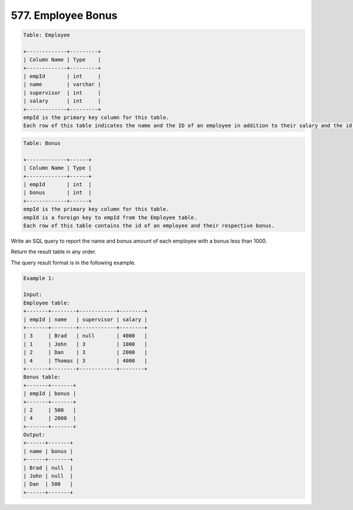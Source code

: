 577. Employee Bonus
-------------------

.. code:: sql

    Table: Employee

    +-------------+---------+
    | Column Name | Type    |
    +-------------+---------+
    | empId       | int     |
    | name        | varchar |
    | supervisor  | int     |
    | salary      | int     |
    +-------------+---------+
    empId is the primary key column for this table.
    Each row of this table indicates the name and the ID of an employee in addition to their salary and the id of their manager.
 
.. code:: sql

    Table: Bonus

    +-------------+------+
    | Column Name | Type |
    +-------------+------+
    | empId       | int  |
    | bonus       | int  |
    +-------------+------+
    empId is the primary key column for this table.
    empId is a foreign key to empId from the Employee table.
    Each row of this table contains the id of an employee and their respective bonus.
 

Write an SQL query to report the name and bonus amount of each employee with a bonus less than 1000.

Return the result table in any order.

The query result format is in the following example.

 
.. code:: sql
    
    Example 1:

    Input: 
    Employee table:
    +-------+--------+------------+--------+
    | empId | name   | supervisor | salary |
    +-------+--------+------------+--------+
    | 3     | Brad   | null       | 4000   |
    | 1     | John   | 3          | 1000   |
    | 2     | Dan    | 3          | 2000   |
    | 4     | Thomas | 3          | 4000   |
    +-------+--------+------------+--------+
    Bonus table:
    +-------+-------+
    | empId | bonus |
    +-------+-------+
    | 2     | 500   |
    | 4     | 2000  |
    +-------+-------+
    Output: 
    +------+-------+
    | name | bonus |
    +------+-------+
    | Brad | null  |
    | John | null  |
    | Dan  | 500   |
    +------+-------+
   

